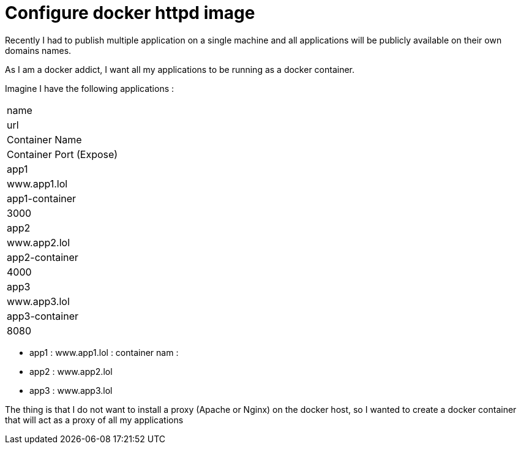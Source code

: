 = Configure docker httpd image
// See https://hubpress.gitbooks.io/hubpress-knowledgebase/content/ for information about the parameters.
// :hp-image: /covers/coveConfigr.png
// :published_at: 2019-01-31
// :hp-tags: HubPress, Blog, Open_Source,
// :hp-alt-title: My English Title

Recently I had to publish multiple application on a single machine and all applications will be publicly available on their own domains names.

As I am a docker addict, I want all my applications to be running as a docker container.

Imagine I have the following applications : 

|===
| name
| url
| Container Name
| Container Port (Expose)

| app1
| www.app1.lol
| app1-container
| 3000

| app2
| www.app2.lol
| app2-container
| 4000

| app3
| www.app3.lol
| app3-container
| 8080
|===
* app1 : www.app1.lol : container nam : 
* app2 : www.app2.lol
* app3 : www.app3.lol

The thing is that I do not want to install a proxy (Apache or Nginx) on the docker host, so I wanted to create a docker container that will act as a proxy of all my applications

